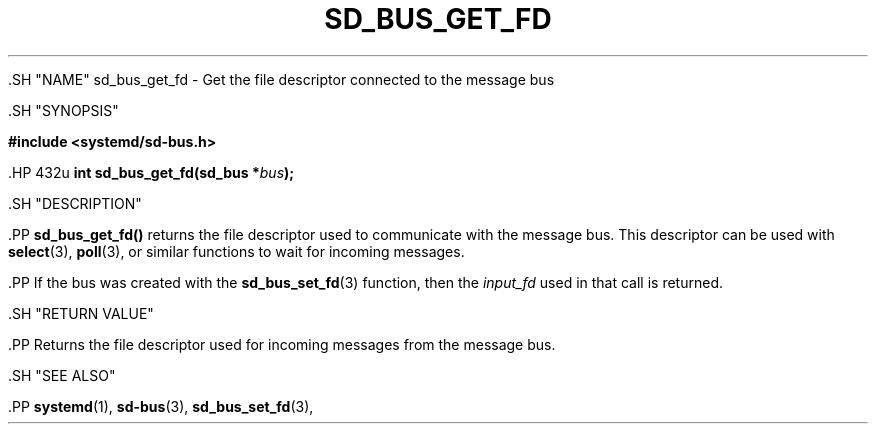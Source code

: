 '\" t
.TH "SD_BUS_GET_FD" "3" "" "systemd 239" "sd_bus_get_fd"
.\" -----------------------------------------------------------------
.\" * Define some portability stuff
.\" -----------------------------------------------------------------
.\" ~~~~~~~~~~~~~~~~~~~~~~~~~~~~~~~~~~~~~~~~~~~~~~~~~~~~~~~~~~~~~~~~~
.\" http://bugs.debian.org/507673
.\" http://lists.gnu.org/archive/html/groff/2009-02/msg00013.html
.\" ~~~~~~~~~~~~~~~~~~~~~~~~~~~~~~~~~~~~~~~~~~~~~~~~~~~~~~~~~~~~~~~~~
.ie \n(.g .ds Aq \(aq
.el       .ds Aq '
.\" -----------------------------------------------------------------
.\" * set default formatting
.\" -----------------------------------------------------------------
.\" disable hyphenation
.nh
.\" disable justification (adjust text to left margin only)
.ad l
.\" -----------------------------------------------------------------
.\" * MAIN CONTENT STARTS HERE *
.\" -----------------------------------------------------------------


  

  

  .SH "NAME"
sd_bus_get_fd \- Get the file descriptor connected to the message bus


  .SH "SYNOPSIS"

    
      
.sp
.ft B
.nf
#include <systemd/sd\-bus\&.h>
.fi
.ft
.sp


      .HP \w'int\ sd_bus_get_fd('u
.BI "int sd_bus_get_fd(sd_bus\ *" "bus" ");"

    
  

  .SH "DESCRIPTION"

    

    .PP
\fBsd_bus_get_fd()\fR
returns the file descriptor used to communicate with the message bus\&. This descriptor can be used with
\fBselect\fR(3),
\fBpoll\fR(3), or similar functions to wait for incoming messages\&.


    .PP
If the bus was created with the
\fBsd_bus_set_fd\fR(3)
function, then the
\fIinput_fd\fR
used in that call is returned\&.

  

  .SH "RETURN VALUE"

    

    .PP
Returns the file descriptor used for incoming messages from the message bus\&.

  

  .SH "SEE ALSO"

    

    .PP
\fBsystemd\fR(1),
\fBsd-bus\fR(3),
\fBsd_bus_set_fd\fR(3),

  

